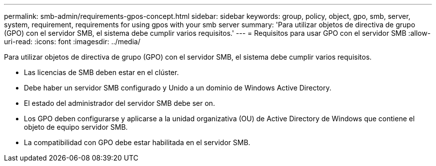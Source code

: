 ---
permalink: smb-admin/requirements-gpos-concept.html 
sidebar: sidebar 
keywords: group, policy, object, gpo, smb, server, system, requirement, requirements for using gpos with your smb server 
summary: 'Para utilizar objetos de directiva de grupo (GPO) con el servidor SMB, el sistema debe cumplir varios requisitos.' 
---
= Requisitos para usar GPO con el servidor SMB
:allow-uri-read: 
:icons: font
:imagesdir: ../media/


[role="lead"]
Para utilizar objetos de directiva de grupo (GPO) con el servidor SMB, el sistema debe cumplir varios requisitos.

* Las licencias de SMB deben estar en el clúster.
* Debe haber un servidor SMB configurado y Unido a un dominio de Windows Active Directory.
* El estado del administrador del servidor SMB debe ser on.
* Los GPO deben configurarse y aplicarse a la unidad organizativa (OU) de Active Directory de Windows que contiene el objeto de equipo servidor SMB.
* La compatibilidad con GPO debe estar habilitada en el servidor SMB.

